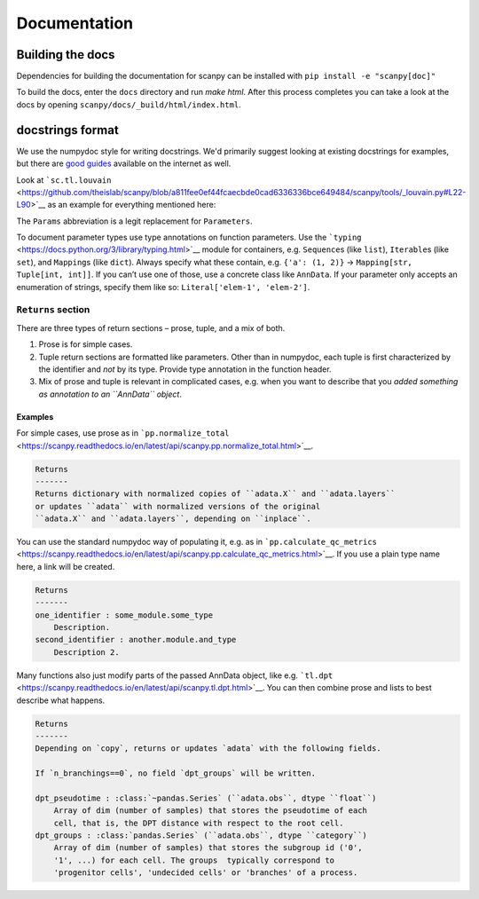 Documentation
=============

.. _building-the-docs:

Building the docs
-----------------

Dependencies for building the documentation for scanpy can be installed with ``pip install -e "scanpy[doc]"``

To build the docs, enter the ``docs`` directory and run `make html`. After this process completes you can take a look at the docs by opening ``scanpy/docs/_build/html/index.html``.

docstrings format
-----------------

We use the numpydoc style for writing docstrings.
We'd primarily suggest looking at existing docstrings for examples, but there are `good guides <https://sphinxcontrib-napoleon.readthedocs.io/en/latest/example_numpy.html#example-numpy>`__ available on the internet as well.

Look at ```sc.tl.louvain`` <https://github.com/theislab/scanpy/blob/a811fee0ef44fcaecbde0cad6336336bce649484/scanpy/tools/_louvain.py#L22-L90>`__ as an example for everything mentioned here:

The ``Params`` abbreviation is a legit replacement for ``Parameters``.

To document parameter types use type annotations on function parameters.
Use the ```typing`` <https://docs.python.org/3/library/typing.html>`__ module for containers, e.g. ``Sequence``\ s (like ``list``), ``Iterable``\ s (like ``set``), and ``Mapping``\ s (like ``dict``).
Always specify what these contain, e.g. ``{'a': (1, 2)}`` → ``Mapping[str, Tuple[int, int]]``.
If you can’t use one of those, use a concrete class like ``AnnData``.
If your parameter only accepts an enumeration of strings, specify them like so: ``Literal['elem-1', 'elem-2']``.

``Returns`` section
~~~~~~~~~~~~~~~~~~~

There are three types of return sections – prose, tuple, and a mix of both.

1. Prose is for simple cases.
2. Tuple return sections are formatted like parameters. Other than in numpydoc, each tuple is first characterized by the identifier and *not* by its type. Provide type annotation in the function header.
3. Mix of prose and tuple is relevant in complicated cases, e.g. when you want to describe that you *added something as annotation to an ``AnnData`` object*.

Examples
^^^^^^^^

For simple cases, use prose as in
```pp.normalize_total`` <https://scanpy.readthedocs.io/en/latest/api/scanpy.pp.normalize_total.html>`__.

.. code:: rst

   Returns
   -------
   Returns dictionary with normalized copies of ``adata.X`` and ``adata.layers``
   or updates ``adata`` with normalized versions of the original
   ``adata.X`` and ``adata.layers``, depending on ``inplace``.

You can use the standard numpydoc way of populating it, e.g. as in
```pp.calculate_qc_metrics`` <https://scanpy.readthedocs.io/en/latest/api/scanpy.pp.calculate_qc_metrics.html>`__.
If you use a plain type name here, a link will be created.

.. code:: rst

   Returns
   -------
   one_identifier : some_module.some_type
       Description.
   second_identifier : another.module.and_type
       Description 2.

Many functions also just modify parts of the passed AnnData object, like e.g. ```tl.dpt`` <https://scanpy.readthedocs.io/en/latest/api/scanpy.tl.dpt.html>`__.
You can then combine prose and lists to best describe what happens.

.. code:: rst

   Returns
   -------
   Depending on `copy`, returns or updates `adata` with the following fields.

   If `n_branchings==0`, no field `dpt_groups` will be written.

   dpt_pseudotime : :class:`~pandas.Series` (``adata.obs``, dtype ``float``)
       Array of dim (number of samples) that stores the pseudotime of each
       cell, that is, the DPT distance with respect to the root cell.
   dpt_groups : :class:`pandas.Series` (``adata.obs``, dtype ``category``)
       Array of dim (number of samples) that stores the subgroup id ('0',
       '1', ...) for each cell. The groups  typically correspond to
       'progenitor cells', 'undecided cells' or 'branches' of a process.
